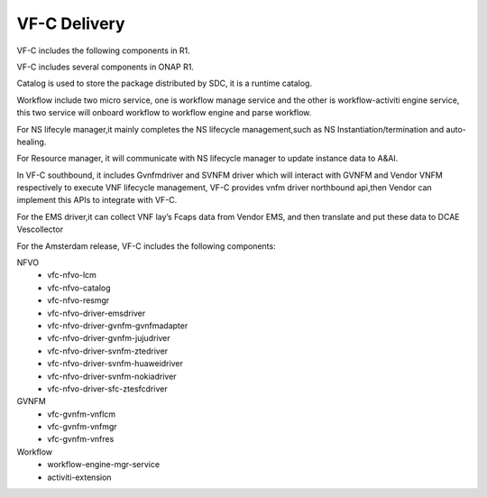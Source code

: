 VF-C Delivery
-------------
VF-C includes the following components in R1.

|image0|

.. |image0| image:: components.png
   :width: 5.97047in
   :height: 5.63208in
   
VF-C includes several components in ONAP R1.

Catalog is used to store the package distributed by SDC, it is a runtime catalog.

Workflow include two micro service, one is workflow manage service and the other is workflow-activiti engine service, this two service will onboard workflow to workflow engine and parse workflow.


For NS lifecyle manager,it mainly completes the NS lifecycle management,such as NS Instantiation/termination and auto-healing.

For Resource manager, it will communicate with NS lifecycle manager to update instance data to A&AI.

In VF-C southbound, it includes Gvnfmdriver and SVNFM driver which will interact with GVNFM and Vendor VNFM respectively to execute VNF lifecycle management,
VF-C provides vnfm driver northbound api,then Vendor can implement this APIs to integrate with VF-C.

For the EMS driver,it can collect VNF lay’s Fcaps data from Vendor EMS, and then translate and put these data to DCAE Vescollector


For the Amsterdam release, VF-C includes the following components:

NFVO
 - vfc-nfvo-lcm
 - vfc-nfvo-catalog
 - vfc-nfvo-resmgr
 - vfc-nfvo-driver-emsdriver
 - vfc-nfvo-driver-gvnfm-gvnfmadapter
 - vfc-nfvo-driver-gvnfm-jujudriver
 - vfc-nfvo-driver-svnfm-ztedriver
 - vfc-nfvo-driver-svnfm-huaweidriver
 - vfc-nfvo-driver-svnfm-nokiadriver
 - vfc-nfvo-driver-sfc-ztesfcdriver
GVNFM
 - vfc-gvnfm-vnflcm
 - vfc-gvnfm-vnfmgr
 - vfc-gvnfm-vnfres
Workflow
 - workflow-engine-mgr-service
 - activiti-extension